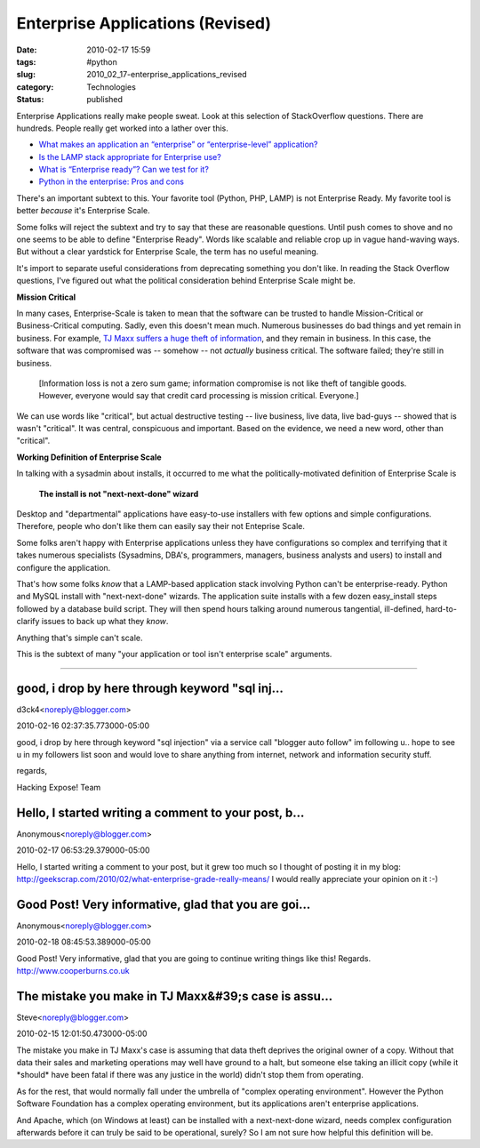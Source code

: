 Enterprise Applications (Revised)
=================================

:date: 2010-02-17 15:59
:tags: #python
:slug: 2010_02_17-enterprise_applications_revised
:category: Technologies
:status: published

Enterprise Applications really make people sweat. Look at this selection
of StackOverflow questions. There are hundreds. People really get worked
into a lather over this.

-  `What makes an application an “enterprise” or “enterprise-level” application? <http://stackoverflow.com/questions/161991/what-makes-an-application-an-enterprise-or-enterprise-level-application>`__

-  `Is the LAMP stack appropriate for Enterprise use? <http://stackoverflow.com/questions/349924/is-the-lamp-stack-appropriate-for-enterprise-use>`__

-  `What is “Enterprise ready”? Can we test for it? <http://stackoverflow.com/questions/464514/what-is-enterprise-ready-can-we-test-for-it>`__

-  `Python in the enterprise: Pros and cons <http://stackoverflow.com/questions/1358084/python-in-the-enterprise-pros-and-cons>`__

There's an important subtext to this. Your favorite tool
(Python, PHP, LAMP) is not Enterprise Ready. My favorite tool
is better *because* it's Enterprise Scale.

Some folks will reject the subtext and try to say that these
are reasonable questions. Until push comes to shove and no one
seems to be able to define "Enterprise Ready". Words like
scalable and reliable crop up in vague hand-waving ways. But
without a clear yardstick for Enterprise Scale, the term has no
useful meaning.

It's import to separate useful considerations from deprecating
something you don't like. In reading the Stack Overflow
questions, I've figured out what the political consideration
behind Enterprise Scale might be.

**Mission Critical**

In many cases, Enterprise-Scale is taken to mean that the
software can be trusted to handle Mission-Critical or
Business-Critical computing. Sadly, even this doesn't mean
much. Numerous businesses do bad things and yet remain in
business. For example, `TJ Maxx suffers a huge theft of
information <http://www.informationweek.com/news/security/showArticle.jhtml?articleID=198701100>`__,
and they remain in business. In this case, the software that
was compromised was -- somehow -- not *actually* business
critical. The software failed; they're still in business.

    [Information loss is not a zero sum game; information
    compromise is not like theft of tangible goods. However,
    everyone would say that credit card processing is mission
    critical. Everyone.]

We can use words like "critical", but actual destructive
testing -- live business, live data, live bad-guys -- showed
that is wasn't "critical". It was central, conspicuous and
important. Based on the evidence, we need a new word, other
than "critical".

**Working Definition of Enterprise Scale**

In talking with a sysadmin about installs, it occurred to me
what the politically-motivated definition of Enterprise Scale
is

    **The install is not "next-next-done" wizard**

Desktop and "departmental" applications have easy-to-use
installers with few options and simple configurations.
Therefore, people who don't like them can easily say their not
Enteprise Scale.

Some folks aren't happy with Enterprise applications unless
they have configurations so complex and terrifying that it
takes numerous specialists (Sysadmins, DBA's, programmers,
managers, business analysts and users) to install and configure
the application.

That's how some folks *know* that a LAMP-based application
stack involving Python can't be enterprise-ready. Python and
MySQL install with "next-next-done" wizards. The application
suite installs with a few dozen easy_install steps followed by
a database build script. They will then spend hours talking
around numerous tangential, ill-defined, hard-to-clarify issues
to back up what they *know*.

Anything that's simple can't scale.

This is the subtext of many "your application or tool isn't
enterprise scale" arguments.



-----

good, i drop by here through keyword "sql inj...
-----------------------------------------------------

d3ck4<noreply@blogger.com>

2010-02-16 02:37:35.773000-05:00

good, i drop by here through keyword "sql injection" via a service call
"blogger auto follow" im following u.. hope to see u in my followers
list soon and would love to share anything from internet, network and
information security stuff.

regards,

Hacking Expose! Team


Hello, I started writing a comment to your post, b...
-----------------------------------------------------

Anonymous<noreply@blogger.com>

2010-02-17 06:53:29.379000-05:00

Hello, I started writing a comment to your post, but it grew too much so
I thought of posting it in my blog:
http://geekscrap.com/2010/02/what-enterprise-grade-really-means/
I would really appreciate your opinion on it :-)


Good Post! Very informative, glad that you are goi...
-----------------------------------------------------

Anonymous<noreply@blogger.com>

2010-02-18 08:45:53.389000-05:00

Good Post! Very informative, glad that you are going to continue writing
things like this!
Regards.
http://www.cooperburns.co.uk


The mistake you make in TJ Maxx&#39;s case is assu...
-----------------------------------------------------

Steve<noreply@blogger.com>

2010-02-15 12:01:50.473000-05:00

The mistake you make in TJ Maxx's case is assuming that data theft
deprives the original owner of a copy. Without that data their sales and
marketing operations may well have ground to a halt, but someone else
taking an illicit copy (while it \*should\* have been fatal if there was
any justice in the world) didn't stop them from operating.

As for the rest, that would normally fall under the umbrella of "complex
operating environment". However the Python Software Foundation has a
complex operating environment, but its applications aren't enterprise
applications.

And Apache, which (on Windows at least) can be installed with a
next-next-done wizard, needs complex configuration afterwards before it
can truly be said to be operational, surely? So I am not sure how
helpful this definition will be.





